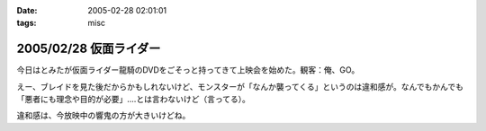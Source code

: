 :date: 2005-02-28 02:01:01
:tags: misc

=======================
2005/02/28 仮面ライダー
=======================

今日はとみたが仮面ライダー龍騎のDVDをごそっと持ってきて上映会を始めた。観客：俺、GO。

えー、ブレイドを見た後だからかもしれないけど、モンスターが「なんか襲ってくる」というのは違和感が。なんでもかんでも「悪者にも理念や目的が必要」‥‥とは言わないけど（言ってる）。

違和感は、今放映中の響鬼の方が大きいけどね。



.. :extend type: text/plain
.. :extend:

